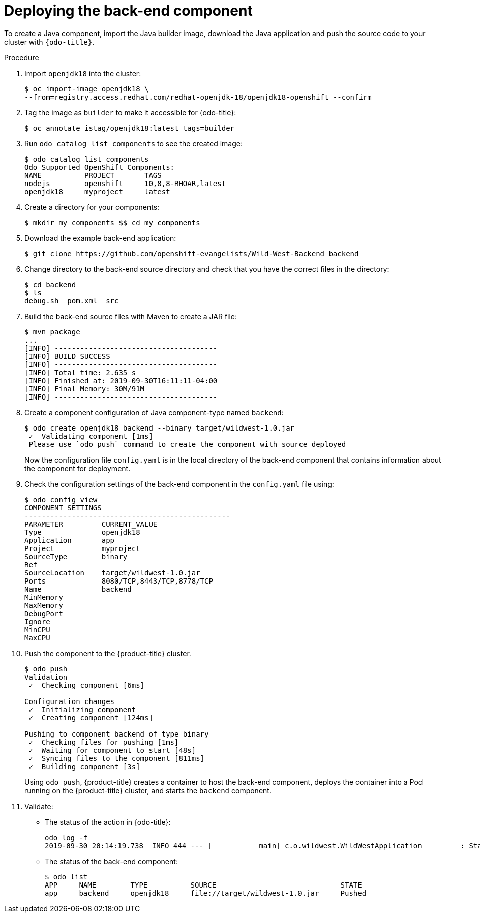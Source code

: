 // Module included in the following assemblies:
//
// * cli_reference/developer_cli_odo/creating-a-multicomponent-application-with-odo.adoc

[id="deploying-the-back-end-component_{context}"]

= Deploying the back-end component

To create a Java component, import the Java builder image, download the Java application and push the source code to your cluster with `{odo-title}`.

.Procedure

. Import `openjdk18` into the cluster:
+
----
$ oc import-image openjdk18 \
--from=registry.access.redhat.com/redhat-openjdk-18/openjdk18-openshift --confirm
----

. Tag the image as `builder` to make it accessible for {odo-title}:
+
----
$ oc annotate istag/openjdk18:latest tags=builder
----

. Run `odo catalog list components` to see the created image:
+
----
$ odo catalog list components
Odo Supported OpenShift Components:
NAME          PROJECT       TAGS
nodejs        openshift     10,8,8-RHOAR,latest
openjdk18     myproject     latest
----

. Create a directory for your components:
+
----
$ mkdir my_components $$ cd my_components
----

. Download the example back-end application:
+
----
$ git clone https://github.com/openshift-evangelists/Wild-West-Backend backend 
----

. Change directory to the back-end source directory and check that you have the correct files in the directory:
+
----
$ cd backend
$ ls
debug.sh  pom.xml  src
----

. Build the back-end source files with Maven to create a JAR file:
+
----
$ mvn package
...
[INFO] --------------------------------------
[INFO] BUILD SUCCESS
[INFO] --------------------------------------
[INFO] Total time: 2.635 s
[INFO] Finished at: 2019-09-30T16:11:11-04:00
[INFO] Final Memory: 30M/91M
[INFO] --------------------------------------
----

. Create a component configuration of Java component-type named `backend`:
+
----
$ odo create openjdk18 backend --binary target/wildwest-1.0.jar
 ✓  Validating component [1ms]
 Please use `odo push` command to create the component with source deployed
---- 
+
Now the configuration file `config.yaml` is in the local directory of the back-end component that contains information about the component for deployment.
 
. Check the configuration settings of the back-end component in the `config.yaml` file using:
+
----
$ odo config view
COMPONENT SETTINGS
------------------------------------------------
PARAMETER         CURRENT_VALUE
Type              openjdk18
Application       app
Project           myproject
SourceType        binary
Ref
SourceLocation    target/wildwest-1.0.jar
Ports             8080/TCP,8443/TCP,8778/TCP
Name              backend
MinMemory
MaxMemory
DebugPort
Ignore
MinCPU
MaxCPU
---- 

. Push the component to the {product-title} cluster. 
+
----
$ odo push
Validation
 ✓  Checking component [6ms]

Configuration changes
 ✓  Initializing component
 ✓  Creating component [124ms]

Pushing to component backend of type binary
 ✓  Checking files for pushing [1ms]
 ✓  Waiting for component to start [48s]
 ✓  Syncing files to the component [811ms]
 ✓  Building component [3s]
---- 
+
Using `odo push`, {product-title} creates a container to host the back-end component, deploys the container into a Pod running on the {product-title} cluster, and starts the `backend` component.

. Validate:

* The status of the action in {odo-title}:
+
----
odo log -f
2019-09-30 20:14:19.738  INFO 444 --- [           main] c.o.wildwest.WildWestApplication         : Starting WildWestApplication v1.0 onbackend-app-1-9tnhc with PID 444 (/deployments/wildwest-1.0.jar started by jboss in /deployments)
----

* The status of the back-end component:
+
----
$ odo list
APP     NAME        TYPE          SOURCE                             STATE
app     backend     openjdk18     file://target/wildwest-1.0.jar     Pushed
----
